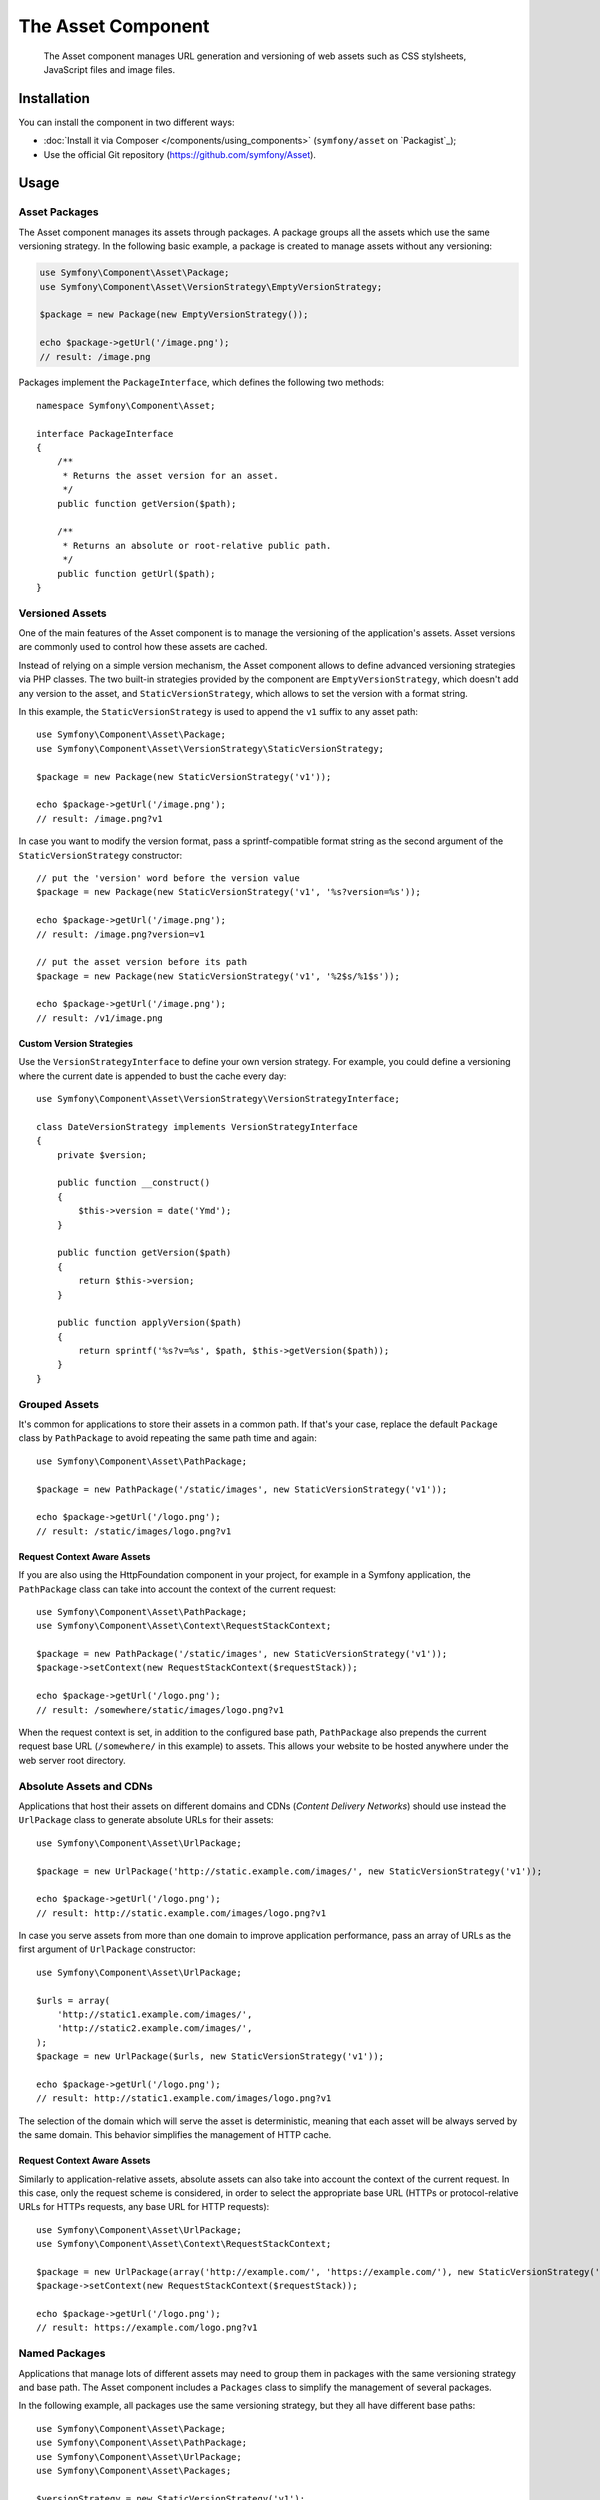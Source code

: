 .. index::
   single: Asset
   single: Components; Asset

The Asset Component
===================

   The Asset component manages URL generation and versioning of web assets such
   as CSS stylsheets, JavaScript files and image files.

Installation
------------

You can install the component in two different ways:

* :doc:`Install it via Composer </components/using_components>` (``symfony/asset`` on `Packagist`_);
* Use the official Git repository (https://github.com/symfony/Asset).

Usage
-----

Asset Packages
~~~~~~~~~~~~~~

The Asset component manages its assets through packages. A package groups all
the assets which use the same versioning strategy. In the following basic
example, a package is created to manage assets without any versioning:

.. code-block:: php

    use Symfony\Component\Asset\Package;
    use Symfony\Component\Asset\VersionStrategy\EmptyVersionStrategy;

    $package = new Package(new EmptyVersionStrategy());

    echo $package->getUrl('/image.png');
    // result: /image.png

Packages implement the ``PackageInterface``, which defines the following two
methods::

    namespace Symfony\Component\Asset;

    interface PackageInterface
    {
        /**
         * Returns the asset version for an asset.
         */
        public function getVersion($path);

        /**
         * Returns an absolute or root-relative public path.
         */
        public function getUrl($path);
    }

Versioned Assets
~~~~~~~~~~~~~~~~

One of the main features of the Asset component is to manage the versioning of
the application's assets. Asset versions are commonly used to control how these
assets are cached.

Instead of relying on a simple version mechanism, the Asset component allows to
define advanced versioning strategies via PHP classes. The two built-in strategies
provided by the component are ``EmptyVersionStrategy``, which doesn't add any
version to the asset, and ``StaticVersionStrategy``, which allows to set the
version with a format string.

In this example, the ``StaticVersionStrategy`` is used to append the ``v1``
suffix to any asset path::

    use Symfony\Component\Asset\Package;
    use Symfony\Component\Asset\VersionStrategy\StaticVersionStrategy;

    $package = new Package(new StaticVersionStrategy('v1'));

    echo $package->getUrl('/image.png');
    // result: /image.png?v1

In case you want to modify the version format, pass a sprintf-compatible format
string as the second argument of the ``StaticVersionStrategy`` constructor::

    // put the 'version' word before the version value
    $package = new Package(new StaticVersionStrategy('v1', '%s?version=%s'));

    echo $package->getUrl('/image.png');
    // result: /image.png?version=v1

    // put the asset version before its path
    $package = new Package(new StaticVersionStrategy('v1', '%2$s/%1$s'));

    echo $package->getUrl('/image.png');
    // result: /v1/image.png

Custom Version Strategies
.........................

Use the ``VersionStrategyInterface`` to define your own version strategy. For
example, you could define a versioning where the current date is appended to
bust the cache every day::

    use Symfony\Component\Asset\VersionStrategy\VersionStrategyInterface;

    class DateVersionStrategy implements VersionStrategyInterface
    {
        private $version;

        public function __construct()
        {
            $this->version = date('Ymd');
        }

        public function getVersion($path)
        {
            return $this->version;
        }

        public function applyVersion($path)
        {
            return sprintf('%s?v=%s', $path, $this->getVersion($path));
        }
    }

Grouped Assets
~~~~~~~~~~~~~~

It's common for applications to store their assets in a common path. If that's
your case, replace the default ``Package`` class by ``PathPackage`` to avoid
repeating the same path time and again::

    use Symfony\Component\Asset\PathPackage;

    $package = new PathPackage('/static/images', new StaticVersionStrategy('v1'));

    echo $package->getUrl('/logo.png');
    // result: /static/images/logo.png?v1

Request Context Aware Assets
............................

If you are also using the HttpFoundation component in your project, for example
in a Symfony application, the ``PathPackage`` class can take into account the
context of the current request::

    use Symfony\Component\Asset\PathPackage;
    use Symfony\Component\Asset\Context\RequestStackContext;

    $package = new PathPackage('/static/images', new StaticVersionStrategy('v1'));
    $package->setContext(new RequestStackContext($requestStack));

    echo $package->getUrl('/logo.png');
    // result: /somewhere/static/images/logo.png?v1

When the request context is set, in addition to the configured base path,
``PathPackage`` also prepends the current request base URL (``/somewhere/`` in
this example) to assets. This allows your website to be hosted anywhere under
the web server root directory.

Absolute Assets and CDNs
~~~~~~~~~~~~~~~~~~~~~~~~

Applications that host their assets on different domains and CDNs (*Content
Delivery Networks*) should use instead the ``UrlPackage`` class to generate
absolute URLs for their assets::

    use Symfony\Component\Asset\UrlPackage;

    $package = new UrlPackage('http://static.example.com/images/', new StaticVersionStrategy('v1'));

    echo $package->getUrl('/logo.png');
    // result: http://static.example.com/images/logo.png?v1

In case you serve assets from more than one domain to improve application
performance, pass an array of URLs as the first argument of ``UrlPackage``
constructor::

    use Symfony\Component\Asset\UrlPackage;

    $urls = array(
        'http://static1.example.com/images/',
        'http://static2.example.com/images/',
    );
    $package = new UrlPackage($urls, new StaticVersionStrategy('v1'));

    echo $package->getUrl('/logo.png');
    // result: http://static1.example.com/images/logo.png?v1

The selection of the domain which will serve the asset is deterministic, meaning
that each asset will be always served by the same domain. This behavior simplifies
the management of HTTP cache.

Request Context Aware Assets
............................

Similarly to application-relative assets, absolute assets can also take into
account the context of the current request. In this case, only the request
scheme is considered, in order to select the appropriate base URL (HTTPs or
protocol-relative URLs for HTTPs requests, any base URL for HTTP requests)::

    use Symfony\Component\Asset\UrlPackage;
    use Symfony\Component\Asset\Context\RequestStackContext;

    $package = new UrlPackage(array('http://example.com/', 'https://example.com/'), new StaticVersionStrategy('v1'));
    $package->setContext(new RequestStackContext($requestStack));

    echo $package->getUrl('/logo.png');
    // result: https://example.com/logo.png?v1

Named Packages
~~~~~~~~~~~~~~

Applications that manage lots of different assets may need to group them in
packages with the same versioning strategy and base path. The Asset component
includes a ``Packages`` class to simplify the management of several packages.

In the following example, all packages use the same versioning strategy, but
they all have different base paths::

    use Symfony\Component\Asset\Package;
    use Symfony\Component\Asset\PathPackage;
    use Symfony\Component\Asset\UrlPackage;
    use Symfony\Component\Asset\Packages;

    $versionStrategy = new StaticVersionStrategy('v1');

    $defaultPackage = new Package($versionStrategy);

    $namedPackages = array(
        'img' => new UrlPackage('http://img.example.com/', $versionStrategy),
        'doc' => new PathPackage('/somewhere/deep/for/documents', $versionStrategy),
    );

    $packages = new Packages($defaultPackage, $namedPackages)

The ``Packages`` class requires to define a default package which will be applied
to all assets except those which indicate the name of the package to use. In
addition, this application defines a package named ``img`` to serve images from
an external domain and a ``doc`` package to avoid repeating long paths when
linking to a document inside a template::

    echo $packages->getUrl('/main.css');
    // result: /main.css?v1

    echo $packages->getUrl('/logo.png', 'img');
    // result: http://img.example.com/logo.png?v1

    echo $packages->getUrl('/resume.pdf', 'doc');
    // result: /somewhere/deep/for/documents/resume.pdf?v1
